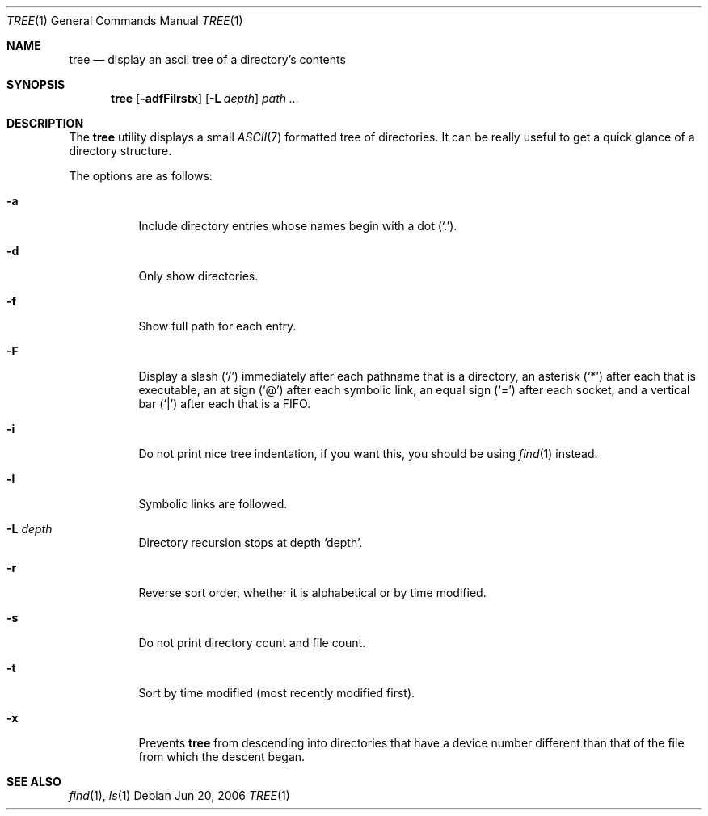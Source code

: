 .\"	$Id: tree.1,v 1.2 2006/06/21 18:26:51 panda Exp $
.\"
.\" Copyright (c) 2006 Pierre-Yves Ritschard <pyr@spootnik.org>
.\"
.\" Permission to use, copy, modify, and distribute this software for any
.\" purpose with or without fee is hereby granted, provided that the above
.\" copyright notice and this permission notice appear in all copies.
.\"
.\" THE SOFTWARE IS PROVIDED "AS IS" AND THE AUTHOR DISCLAIMS ALL WARRANTIES
.\" WITH REGARD TO THIS SOFTWARE INCLUDING ALL IMPLIED WARRANTIES OF
.\" MERCHANTABILITY AND FITNESS. IN NO EVENT SHALL THE AUTHOR BE LIABLE FOR
.\" ANY SPECIAL, DIRECT, INDIRECT, OR CONSEQUENTIAL DAMAGES OR ANY DAMAGES
.\" WHATSOEVER RESULTING FROM LOSS OF USE, DATA OR PROFITS, WHETHER IN AN
.\" ACTION OF CONTRACT, NEGLIGENCE OR OTHER TORTIOUS ACTION, ARISING OUT OF
.\" OR IN CONNECTION WITH THE USE OR PERFORMANCE OF THIS SOFTWARE.
.\"

.\" options that are common to ls are ripped off ls(1)

.Dd Jun 20, 2006
.Dt TREE 1
.Os
.Sh NAME
.Nm tree
.Nd display an ascii tree of a directory's contents
.Sh SYNOPSIS
.Nm tree
.Op Fl adfFilrstx
.Op Fl L Ar depth
.Ar path ...
.Sh DESCRIPTION
The
.Nm
utility displays a small
.Xr ASCII 7
formatted tree of directories. It can be really useful to get a
quick glance of a directory structure.
.Pp
The options are as follows:
.Bl -tag -width Ds
.It Fl a
Include directory entries whose names begin with a dot (`.').
.It Fl d
Only show directories.
.It Fl f
Show full path for each entry.
.It Fl F
Display a slash (`/') immediately after each pathname that is a directory,
an asterisk (`*') after each that is executable, an at sign (`@') after each
symbolic link, an equal sign (`=') after each socket, and a vertical bar
(`|') after each that is a FIFO.
.It Fl i
Do not print nice tree indentation, if you want this, you should be using
.Xr find 1
instead.
.It Fl l
Symbolic links are followed.
.It Fl L Ar depth
Directory recursion stops at depth `depth'.
.It Fl r
Reverse sort order, whether it is alphabetical or by time modified.
.It Fl s
Do not print directory count and file count.
.It Fl t
Sort by time modified (most recently modified first).
.It Fl x
Prevents
.Nm
from descending into directories that have a device number different than that of the file from which the descent began.

.Sh SEE ALSO
.Xr find 1 ,
.Xr ls 1
